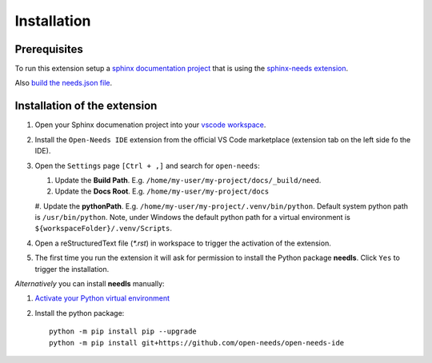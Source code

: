 Installation
============

Prerequisites
-------------

To run this extension setup a
`sphinx documentation project <https://www.sphinx-doc.org/en/master/usage/quickstart.html>`__
that is using the `sphinx-needs extension <https://sphinxcontrib-needs.readthedocs.io/en/latest/installation.html>`__.

Also `build the needs.json file <https://sphinxcontrib-needs.readthedocs.io/en/latest/builders.html>`__.


Installation of the extension
-----------------------------

#. Open your Sphinx documenation project into your 
   `vscode workspace <https://code.visualstudio.com/docs/editor/workspaces#_how-do-i-open-a-vs-code-workspace>`__.

#. Install the ``Open-Needs IDE`` extension from the official VS Code marketplace (extension tab on the left side fo the IDE).

#. Open the ``Settings`` page  ``[Ctrl + ,]`` and search for ``open-needs``:

   #. Update the **Build Path**. E.g. ``/home/my-user/my-project/docs/_build/need``.
   #. Update the **Docs Root**. E.g. ``/home/my-user/my-project/docs``
   #. Update the **pythonPath**. E.g. ``/home/my-user/my-project/.venv/bin/python``. Default system python path is ``/usr/bin/python``.
   Note, under Windows the default python path for a virtual environment is ``${workspaceFolder}/.venv/Scripts``. 


#. Open a reStructuredText file (`*.rst`) in workspace to trigger the activation of the extension.

#. The first time you run the extension it will ask for permission to install the Python package **needls**. Click ``Yes`` to trigger the installation.

*Alternatively* you can install **needls** manually:

1) `Activate your Python virtual environment <https://docs.python.org/3/library/venv.html#creating-virtual-environments>`__

2) Install the python package::

    python -m pip install pip --upgrade
    python -m pip install git+https://github.com/open-needs/open-needs-ide
